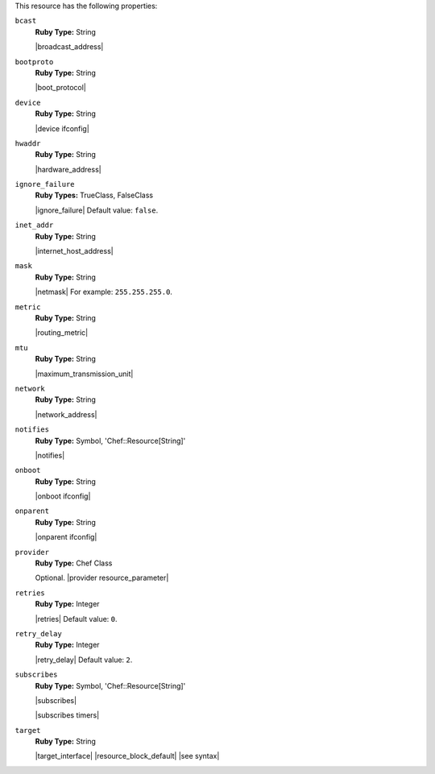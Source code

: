 .. The contents of this file are included in multiple topics.
.. This file should not be changed in a way that hinders its ability to appear in multiple documentation sets.

This resource has the following properties:

``bcast``
   **Ruby Type:** String

   |broadcast_address|
   
``bootproto``
   **Ruby Type:** String

   |boot_protocol|
   
``device``
   **Ruby Type:** String

   |device ifconfig|
   
``hwaddr``
   **Ruby Type:** String

   |hardware_address|
   
``ignore_failure``
   **Ruby Types:** TrueClass, FalseClass

   |ignore_failure| Default value: ``false``.
   
``inet_addr``
   **Ruby Type:** String

   |internet_host_address|
   
``mask``
   **Ruby Type:** String

   |netmask| For example: ``255.255.255.0``.
   
``metric``
   **Ruby Type:** String

   |routing_metric|
   
``mtu``
   **Ruby Type:** String

   |maximum_transmission_unit|
   
``network``
   **Ruby Type:** String

   |network_address|
   
``notifies``
   **Ruby Type:** Symbol, 'Chef::Resource[String]'

   |notifies|

   .. include:: ../../includes_resources_common/includes_resources_common_notifications_syntax_notifies.rst

   .. include:: ../../includes_resources_common/includes_resources_common_notifications_timers.rst
   
``onboot``
   **Ruby Type:** String

   |onboot ifconfig|
   
``onparent``
   **Ruby Type:** String

   |onparent ifconfig|
   
``provider``
   **Ruby Type:** Chef Class

   Optional. |provider resource_parameter|
   
``retries``
   **Ruby Type:** Integer

   |retries| Default value: ``0``.
   
``retry_delay``
   **Ruby Type:** Integer

   |retry_delay| Default value: ``2``.
   
``subscribes``
   **Ruby Type:** Symbol, 'Chef::Resource[String]'

   |subscribes|

   .. include:: ../../includes_resources_common/includes_resources_common_notifications_syntax_subscribes.rst

   |subscribes timers|
   
``target``
   **Ruby Type:** String

   |target_interface| |resource_block_default| |see syntax|
